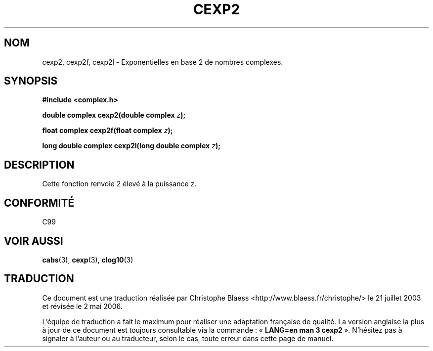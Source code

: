 .\" Copyright 2002 Walter Harms (walter.harms@informatik.uni-oldenburg.de)
.\" Distributed under GPL
.\"
.\" Traduction Christophe Blaess <ccb@club-internet.fr>
.\" 21/07/2003 - LDP-1.57
.\" Màj 27/06/2005 LDP-1.60
.\" Màj 01/05/2006 LDP-1.67.1
.\"
.TH CEXP2 3 "28 juillet 2002" LDP "Manuel du programmeur Linux"
.SH NOM
cexp2, cexp2f, cexp2l \- Exponentielles en base 2 de nombres complexes.
.SH SYNOPSIS
.B #include <complex.h>
.sp
.BI "double complex cexp2(double complex " z ");"
.sp
.BI "float complex cexp2f(float complex " z ");"
.sp
.BI "long double complex cexp2l(long double complex " z ");"
.sp
.SH DESCRIPTION
Cette fonction renvoie 2 élevé à la puissance z.
.SH "CONFORMITÉ"
C99
\" in "future directions" of C99
.SH "VOIR AUSSI"
.BR cabs (3),
.BR cexp (3),
.BR clog10 (3)
.SH TRADUCTION
.PP
Ce document est une traduction réalisée par Christophe Blaess
<http://www.blaess.fr/christophe/> le 21\ juillet\ 2003
et révisée le 2\ mai\ 2006.
.PP
L'équipe de traduction a fait le maximum pour réaliser une adaptation
française de qualité. La version anglaise la plus à jour de ce document est
toujours consultable via la commande\ : «\ \fBLANG=en\ man\ 3\ cexp2\fR\ ».
N'hésitez pas à signaler à l'auteur ou au traducteur, selon le cas, toute
erreur dans cette page de manuel.
